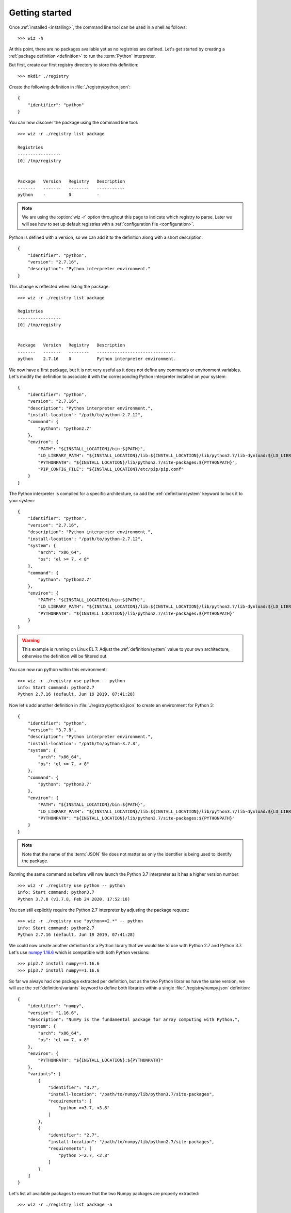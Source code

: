 .. _getting_started:

***************
Getting started
***************

Once :ref:`installed <installing>`, the command line tool can be used in a shell
as follows::

    >>> wiz -h

At this point, there are no packages available yet as no registries are defined.
Let's get started by creating a :ref:`package definition <definition>` to run
the :term:`Python` interpreter.

But first, create our first registry directory to store this definition::

    >>> mkdir ./registry

Create the following definition in :file:`./registry/python.json`::

    {
        "identifier": "python"
    }

You can now discover the package using the command line tool::

    >>> wiz -r ./registry list package

    Registries
    -----------------
    [0] /tmp/registry


    Package   Version   Registry   Description
    -------   -------   --------   -----------
    python    -         0          -

.. note::

    We are using the :option:`wiz -r` option throughout this page to indicate
    which registry to parse. Later we will see how to set up default registries
    with a :ref:`configuration file <configuration>`.

Python is defined with a version, so we can add it to the definition along with
a short description::

    {
        "identifier": "python",
        "version": "2.7.16",
        "description": "Python interpreter environment."
    }

This change is reflected when listing the package::

    >>> wiz -r ./registry list package

    Registries
    -----------------
    [0] /tmp/registry


    Package   Version   Registry   Description
    -------   -------   --------   -------------------------------
    python    2.7.16    0          Python interpreter environment.

We now have a first package, but it is not very useful as it does not define any
commands or environment variables. Let's modify the definition to associate it
with the corresponding Python interpreter installed on your system::

    {
        "identifier": "python",
        "version": "2.7.16",
        "description": "Python interpreter environment.",
        "install-location": "/path/to/python-2.7.12",
        "command": {
            "python": "python2.7"
        },
        "environ": {
            "PATH": "${INSTALL_LOCATION}/bin:${PATH}",
            "LD_LIBRARY_PATH": "${INSTALL_LOCATION}/lib:${INSTALL_LOCATION}/lib/python2.7/lib-dynload:${LD_LIBRARY_PATH}",
            "PYTHONPATH": "${INSTALL_LOCATION}/lib/python2.7/site-packages:${PYTHONPATH}",
            "PIP_CONFIG_FILE": "${INSTALL_LOCATION}/etc/pip/pip.conf"
        }
    }

The Python interpreter is compiled for a specific architecture, so add the
:ref:`definition/system` keyword to lock it to your system::

    {
        "identifier": "python",
        "version": "2.7.16",
        "description": "Python interpreter environment.",
        "install-location": "/path/to/python-2.7.12",
        "system": {
            "arch": "x86_64",
            "os": "el >= 7, < 8"
        },
        "command": {
            "python": "python2.7"
        },
        "environ": {
            "PATH": "${INSTALL_LOCATION}/bin:${PATH}",
            "LD_LIBRARY_PATH": "${INSTALL_LOCATION}/lib:${INSTALL_LOCATION}/lib/python2.7/lib-dynload:${LD_LIBRARY_PATH}",
            "PYTHONPATH": "${INSTALL_LOCATION}/lib/python2.7/site-packages:${PYTHONPATH}"
        }
    }

.. warning::

    This example is running on Linux EL 7. Adjust the :ref:`definition/system`
    value to your own architecture, otherwise the definition will be filtered
    out.

You can now run python within this environment::

    >>> wiz -r ./registry use python -- python
    info: Start command: python2.7
    Python 2.7.16 (default, Jun 19 2019, 07:41:28)

Now let's add another definition in :file:`./registry/python3.json` to create an
environment for Python 3::

    {
        "identifier": "python",
        "version": "3.7.8",
        "description": "Python interpreter environment.",
        "install-location": "/path/to/python-3.7.8",
        "system": {
            "arch": "x86_64",
            "os": "el >= 7, < 8"
        },
        "command": {
            "python": "python3.7"
        },
        "environ": {
            "PATH": "${INSTALL_LOCATION}/bin:${PATH}",
            "LD_LIBRARY_PATH": "${INSTALL_LOCATION}/lib:${INSTALL_LOCATION}/lib/python3.7/lib-dynload:${LD_LIBRARY_PATH}",
            "PYTHONPATH": "${INSTALL_LOCATION}/lib/python3.7/site-packages:${PYTHONPATH}"
        }
    }

.. note::

    Note that the name of the :term:`JSON` file does not matter as only the
    identifier is being used to identify the package.

Running the same command as before will now launch the Python 3.7 interpreter as
it has a higher version number::

    >>> wiz -r ./registry use python -- python
    info: Start command: python3.7
    Python 3.7.8 (v3.7.8, Feb 24 2020, 17:52:18)

You can still explicitly require the Python 2.7 interpreter by adjusting the
package request::

    >>> wiz -r ./registry use "python==2.*" -- python
    info: Start command: python2.7
    Python 2.7.16 (default, Jun 19 2019, 07:41:28)

We could now create another definition for a Python library that we would like
to use with Python 2.7 and Python 3.7. Let's use `numpy 1.16.6
<https://pypi.org/project/numpy/1.16.6/>`_ which is compatible with both Python
versions::

    >>> pip2.7 install numpy==1.16.6
    >>> pip3.7 install numpy==1.16.6

So far we always had one package extracted per definition, but as the two Python
libraries have the same version, we will use the :ref:`definition/variants`
keyword to define both libraries within a single :file:`./registry/numpy.json`
definition::

    {
        "identifier": "numpy",
        "version": "1.16.6",
        "description": "NumPy is the fundamental package for array computing with Python.",
        "system": {
            "arch": "x86_64",
            "os": "el >= 7, < 8"
        },
        "environ": {
            "PYTHONPATH": "${INSTALL_LOCATION}:${PYTHONPATH}"
        },
        "variants": [
            {
                "identifier": "3.7",
                "install-location": "/path/to/numpy/lib/python3.7/site-packages",
                "requirements": [
                    "python >=3.7, <3.8"
                ]
            },
            {
                "identifier": "2.7",
                "install-location": "/path/to/numpy/lib/python2.7/site-packages",
                "requirements": [
                    "python >=2.7, <2.8"
                ]
            }
        ]
    }

Let's list all available packages to ensure that the two Numpy packages are
properly extracted::

    >>> wiz -r ./registry list package -a

    Registries
    -----------------
    [0] /tmp/registry


    Package       Version   Registry   Description
    -----------   -------   --------   -----------------------------------------------------------------
    numpy [3.7]   1.16.6    0          NumPy is the fundamental package for array computing with Python.
    numpy [2.7]   1.16.6    0          NumPy is the fundamental package for array computing with Python.
    python        3.7.8     0          Python interpreter environment.
    python        2.7.16    0          Python interpreter environment.

The :ref:`definition/requirements` keywords are set for each variants to ensure
that the correct Python environment will be resolved.

Run the following command::

    >>> wiz -r ./registry use numpy -- python
    info: Start command: python3.7
    Python 3.7.8 (v3.7.8, Feb 24 2020, 17:52:18)
    >>> import numpy
    >>> numpy.__file__
    '/path/to/numpy/lib/python3.7/site-packages'

By simply requesting the package by its identifier, it will pick up the first
compatible variant by default and resolve the library for Python 3.7. You can
explicitly request another variant::

    >>> wiz -r ./registry use "numpy[2.7]" -- python
    info: Start command: python2.7
    Python 2.7.16 (default, Jun 19 2019, 07:41:28)
    >>> import numpy
    >>> numpy.__file__
    '/path/to/numpy/lib/python2.7/site-packages'

You can also explicitly request Python 2.7 and the default version of Numpy.
The first variant will then be incompatible and the expected environment will be
returned::

    >>> wiz -r ./registry use numpy "python==2.7.*" -- python
    info: Start command: python2.7
    Python 2.7.16 (default, Jun 19 2019, 07:41:28)
    >>> import numpy
    >>> numpy.__file__
    '/path/to/numpy/lib/python2.7/site-packages'

Incompatible package requests will return an error::

    >>> wiz -r ./registry use "numpy[2.7]" "python==3.*" -- python
    error: Failed to resolve graph at combination #1:

    The dependency graph could not be resolved due to the following requirement conflicts:
      * python >=2.7, <2.8 	[numpy[2.7]==1.16.6]
      * python ==3.* 	[root]

The same logic can be applied for creating quick environments combining
applications, plugins, libraries, etc.. Definitions could also be created to
store a set of environment variables useful for a specific context.

.. seealso:: :ref:`definition`

Many more registries can be used to contextualize the definitions in a
determinist priority order.

.. seealso:: :ref:`registry`
